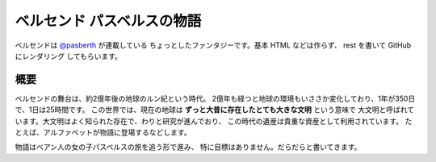 ベルセンド パスベルスの物語
================================================================================

ベルセンドは `@pasberth <https://twitter.com/pasberth>`_ が連載している
ちょっとしたファンタジーです。基本 HTML などは作らず、 rest を書いて
GitHub にレンダリング してもらいます。

概要
--------------------------------------------------------------------------------

ベルセンドの舞台は、約2億年後の地球のルン紀という時代。
2億年も経つと地球の環境もいささか変化しており、1年が350日で、1日は25時間です。
この世界では、現在の地球は **ずっと大昔に存在したとても大きな文明** という意味で
大文明と呼ばれています。大文明はよく知られた存在で、わりと研究が進んでおり、
この時代の遺産は貴重な資産として利用されています。
たとえば、アルファベットが物語に登場するなどします。

物語はベアン人の女の子パスベルスの旅を追う形で進み、
特に目標はありません。だらだらと書いてきます。


